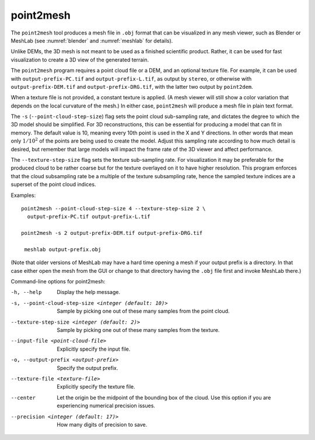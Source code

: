 .. _point2mesh:

point2mesh
----------

The ``point2mesh`` tool produces a mesh file in ``.obj`` format that
can be visualized in any mesh viewer, such as Blender or MeshLab (see
:numref:`blender` and :numref:`meshlab` for details).

Unlike DEMs, the 3D mesh is not meant to be used as a finished
scientific product. Rather, it can be used for fast visualization to
create a 3D view of the generated terrain.

The ``point2mesh`` program requires a point cloud file or a DEM, and an
optional texture file. For example, it can be used with
``output-prefix-PC.tif`` and ``output-prefix-L.tif``, as output by
``stereo``, or otherwise with ``output-prefix-DEM.tif`` and
``output-prefix-DRG.tif``, with the latter two output by ``point2dem``.

When a texture file is not provided, a constant texture is applied. (A
mesh viewer will still show a color variation that depends on the
local curvature of the mesh.) In either case, ``point2mesh`` will
produce a mesh file in plain text format.

The ``-s`` (``--point-cloud-step-size``) flag sets the point cloud
sub-sampling rate, and dictates the degree to which the 3D model
should be simplified. For 3D reconstructions, this can be essential
for producing a model that can fit in memory. The default value is 10,
meaning every 10th point is used in the X and Y directions. In other
words that mean only :math:`1/10^2` of the points are being used to
create the model. Adjust this sampling rate according to how much
detail is desired, but remember that large models will impact the
frame rate of the 3D viewer and affect performance.

The ``--texture-step-size`` flag sets the texture sub-sampling rate.
For visualization it may be preferable for the produced cloud to be
rather coarse but for the texture overlayed on it to have higher
resolution. This program enforces that the cloud subsampling rate be a
multiple of the texture subsampling rate, hence the sampled texture
indices are a superset of the point cloud indices.

Examples::

    point2mesh --point-cloud-step-size 4 --texture-step-size 2 \
      output-prefix-PC.tif output-prefix-L.tif

    point2mesh -s 2 output-prefix-DEM.tif output-prefix-DRG.tif

     meshlab output-prefix.obj

(Note that older versions of MeshLab may have a hard time opening a
mesh if your output prefix is a directory. In that case either open
the mesh from the GUI or change to that directory having the ``.obj``
file first and invoke MeshLab there.)

Command-line options for point2mesh:

-h, --help
    Display the help message.

-s, --point-cloud-step-size <integer (default: 10)>
    Sample by picking one out of these many samples from the point cloud.

--texture-step-size <integer (default: 2)>
    Sample by picking one out of these many samples from the texture.

--input-file <point-cloud-file>
    Explicitly specify the input file.

-o, --output-prefix <output-prefix>
    Specify the output prefix.

--texture-file <texture-file>
    Explicitly specify the texture file.

--center
    Let the origin be the midpoint of the bounding box of the
    cloud. Use this option if you are experiencing numerical precision
    issues.

--precision <integer (default: 17)>
    How many digits of precision to save.
